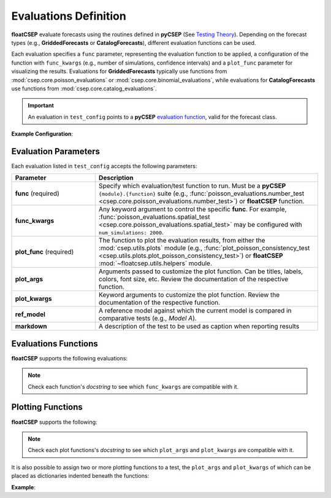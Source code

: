 .. _evaluation_config:

Evaluations Definition
======================

**floatCSEP** evaluate forecasts using the routines defined in **pyCSEP** (See `Testing Theory <https://docs.cseptesting.org/getting_started/theory.html>`_). Depending on the forecast types (e.g., **GriddedForecasts** or **CatalogForecasts**), different evaluation functions can be used.

Each evaluation specifies a ``func`` parameter, representing the evaluation function to be applied, a configuration of the function with ``func_kwargs`` (e.g., number of simulations, confidence intervals) and a ``plot_func`` parameter for visualizing the results. Evaluations for **GriddedForecasts** typically use functions from :mod:`csep.core.poisson_evaluations` or :mod:`csep.core.binomial_evaluations`, while evaluations for **CatalogForecasts** use functions from :mod:`csep.core.catalog_evaluations`.

.. important::

    An evaluation in ``test_config`` points to a **pyCSEP** `evaluation function <https://docs.cseptesting.org/concepts/evaluations.html>`_, valid for the forecast class.


**Example Configuration**:

.. code-block:: yaml
   :caption: test_config.yml

    - S-test:
        func: poisson_evaluations.spatial_test
        plot_func: plot_poisson_consistency_test
        plot_kwargs:
          one_sided_lower: True
    - T-test:
        func: poisson_evaluations.paired_t_test
        ref_model: Model A
        plot_func: plot_comparison_test


Evaluation Parameters
---------------------

Each evaluation listed in ``test_config`` accepts the following parameters:

.. list-table::
   :widths: 30 80
   :header-rows: 1

   * - **Parameter**
     - **Description**
   * - **func** (required)
     - Specify which evaluation/test function to run. Must be a **pyCSEP** ``{module}.{function}`` suite \
       (e.g., :func:`poisson_evaluations.number_test <csep.core.poisson_evaluations.number_test>`) or
       **floatCSEP** function.
   * - **func_kwargs**
     - Any keyword argument to control the specific **func**. For example, :func:`poisson_evaluations.spatial_test <csep.core.poisson_evaluations.spatial_test>` may be configured with ``num_simulations: 2000``.
   * - **plot_func** (required)
     - The function to plot the evaluation results, from either the :mod:`csep.utils.plots` module (e.g., :func:`plot_poisson_consistency_test <csep.utils.plots.plot_poisson_consistency_test>`) or **floatCSEP** :mod:`~floatcsep.utils.helpers` module.
   * - **plot_args**
     - Arguments passed to customize the plot function. Can be titles, labels, colors, font size, etc. Review the documentation of the respective function.
   * - **plot_kwargs**
     - Keyword arguments to customize the plot function. Review the documentation of the respective function.
   * - **ref_model**
     - A reference model against which the current model is compared in comparative tests (e.g., `Model A`).
   * - **markdown**
     - A description of the test to be used as caption when reporting results


Evaluations Functions
---------------------

**floatCSEP** supports the following evaluations:


.. dropdown:: **Evaluations for GriddedForecasts**
   :animate: fade-in-slide-down
   :icon: list-unordered

   .. list-table::
      :widths: 20 80
      :header-rows: 1

      * - **Function**
        - **Evaluates:**
      * - :func:`poisson_evaluations.number_test <csep.core.poisson_evaluations.number_test>`
        - the total number of forecasted events compared to the observed events using a Poisson distribution.
      * - :func:`poisson_evaluations.spatial_test <csep.core.poisson_evaluations.spatial_test>`
        - the forecasted spatial distribution relative to the observed events using a Poisson distribution.
      * - :func:`poisson_evaluations.magnitude_test <csep.core.poisson_evaluations.magnitude_test>`
        - the forecasted magnitude distribution relative to the observed events using a Poisson distribution.
      * - :func:`poisson_evaluations.conditional_likelihood_test <csep.core.poisson_evaluations.conditional_likelihood_test>`
        - the likelihood of the observed events given the forecasted rates, conditioned on the total earthquake occurrences, assuming a Poisson distribution.
      * - :func:`poisson_evaluations.paired_t_test <csep.core.poisson_evaluations.paired_t_test>`
        - the information gain between one forecast to a reference (``ref_model``), and test for a significant difference by using a paired T-test.
      * - :func:`binomial_evaluations.binary_spatial_test <csep.core.binomial_evaluations.binary_spatial_test>`
        - the forecasted spatial distribution relative to the observed events, assuming a Binary/Bernoulli process.
      * - :func:`binomial_evaluations.binary_likelihood_test <csep.core.binomial_evaluations.binary_likelihood_test>`
        - the likelihood of the observed events given the forecasted rates, assuming a Binary distribution.
      * - :func:`binomial_evaluations.negative_binomial_number_test <csep.core.binomial_evaluations.negative_binomial_number_test>`
        - the total number of forecasted events compared to the observed events using a Negative Binomial distribution.
      * - :func:`brier_score <floatcsep.utils.helpers.brier_score>`
        - the forecast skill using a quadratic metric rather than logarithmic. Does not penalize false-negatives as much as log-likelihood metrics.
      * - :func:`vector_poisson_t_w_test <floatcsep.utils.helpers.vector_poisson_t_w_test>`
        - a forecast skill compared to multiple forecasts, by carrying out the paired_t_test and w_test jointly.
      * - :func:`sequential_likelihood <floatcsep.utils.helpers.sequential_likelihood>`
        - the temporal evolution of log-likelihoods scores.
      * - :func:`sequential_information_gain <floatcsep.utils.helpers.sequential_information_gain>`
        - the temporal evolution of the information gain in time, compared to a ``ref_model``.



.. dropdown:: **Evaluations for CatalogForecasts**
   :animate: fade-in-slide-down
   :icon: list-unordered

   .. list-table::
      :widths: 20 80
      :header-rows: 1

      * - **Function**
        - **Evaluates:**
      * - :func:`catalog_evaluations.number_test <csep.core.catalog_evaluations.number_test>`
        - the total number of forecasted events compared to observed events in an earthquake catalog.
      * - :func:`catalog_evaluations.spatial_test <csep.core.catalog_evaluations.spatial_test>`
        - the spatial distribution of forecasted vs. observed earthquake events in an earthquake catalog.
      * - :func:`catalog_evaluations.magnitude_test <csep.core.catalog_evaluations.magnitude_test>`
        - the magnitude distribution of forecasted events to those observed in the earthquake catalog.
      * - :func:`catalog_evaluations.pseudolikelihood_test <csep.core.catalog_evaluations.pseudolikelihood_test>`
        - the pseudolikelihood of the observed events, given the forecasted synthetic catalogs
      * - :func:`catalog_evaluations.calibration_test <csep.core.catalog_evaluations.calibration_test>`
        - the consistency of multiple test-quantiles in time with the expected uniform distribution using a Kolmogorov-Smirnov test.

.. note::

   Check each function's `docstring` to see which ``func_kwargs`` are compatible with it.

Plotting Functions
------------------

**floatCSEP** supports the following:

.. dropdown::  Plotting functions
   :animate: fade-in-slide-down
   :icon: list-unordered

   .. list-table::
      :widths: 20 80
      :header-rows: 1

      * - **Plotting function**
        - **Compatible with:**
      * - :obj:`~csep.utils.plots.plot_poisson_consistency_test`
        - :func:`poisson_evaluations.number_test <csep.core.poisson_evaluations.number_test>`, :func:`poisson_evaluations.spatial_test <csep.core.poisson_evaluations.spatial_test>`, :func:`poisson_evaluations.magnitude_test <csep.core.poisson_evaluations.magnitude_test>`, :func:`poisson_evaluations.conditional_likelihood_test <csep.core.poisson_evaluations.conditional_likelihood_test>`.
      * - :obj:`~csep.utils.plots.plot_consistency_test`
        - :func:`binomial_evaluations.negative_binomial_number_test <csep.core.binomial_evaluations.negative_binomial_number_test>`, :func:`binomial_evaluations.binary_likelihood_test <csep.core.binomial_evaluations.binary_likelihood_test>`, :func:`binomial_evaluations.binary_spatial_test <csep.core.binomial_evaluations.binary_spatial_test>`, :func:`brier_score <floatcsep.utils.helpers.brier_score>`, :func:`catalog_evaluations.number_test <csep.core.catalog_evaluations.number_test>`, :func:`catalog_evaluations.magnitude_test <csep.core.catalog_evaluations.magnitude_test>`, :func:`catalog_evaluations.spatial_test <csep.core.catalog_evaluations.spatial_test>`, :func:`catalog_evaluations.pseudolikelihood_test <csep.core.catalog_evaluations.pseudolikelihood_test>`
      * - :obj:`~csep.utils.plots.plot_comparison_test`
        - :func:`poisson_evaluations.paired_t_test <csep.core.poisson_evaluations.paired_t_test>`
      * - :obj:`~csep.utils.plots.plot_number_test`
        - :func:`catalog_evaluations.number_test <csep.core.catalog_evaluations.number_test>`
      * - :obj:`~csep.utils.plots.plot_magnitude_test`
        - :func:`catalog_evaluations.magnitude_test <csep.core.catalog_evaluations.magnitude_test>`
      * - :obj:`~csep.utils.plots.plot_spatial_test`
        - :func:`catalog_evaluations.spatial_test <csep.core.catalog_evaluations.spatial_test>`
      * - :obj:`~csep.utils.plots.plot_likelihood_test`
        - :func:`catalog_evaluations.pseudolikelihood_test <csep.core.catalog_evaluations.pseudolikelihood_test>`
      * - :obj:`~csep.utils.plots.plot_calibration_test`
        - :func:`catalog_evaluations.calibration_test <csep.core.catalog_evaluations.calibration_test>`
      * - :obj:`~floatcsep.utils.helpers.plot_sequential_likelihood>`
        - :func:`sequential_likelihood <floatcsep.utils.helpers.sequential_likelihood>`, :func:`sequential_information_gain <floatcsep.utils.helpers.sequential_information_gain>`
      * - :obj:`~floatcsep.utils.helpers.plot_matrix_comparative_test`
        - :func:`vector_poisson_t_w_test <floatcsep.utils.helpers.vector_poisson_t_w_test>`

.. note::

   Check each plot functions's `docstring` to see which ``plot_args`` and ``plot_kwargs`` are compatible with it.



It is also possible to assign two or more plotting functions to a test, the ``plot_args`` and ``plot_kwargs`` of which can be placed as dictionaries indented beneath the functions:

**Example**:

.. code-block:: yaml
   :caption: test_config.yml

   - Number Test:
      func: catalog_evaluations.number_test
      plot_func:
         - plot_number_test:
               plot_args:
                  title: Number test distribution
         - plot_consistency_test:
               plot_args:
                  linewidth: 2
               plot_kwargs:
                  one_sided_lower: True
